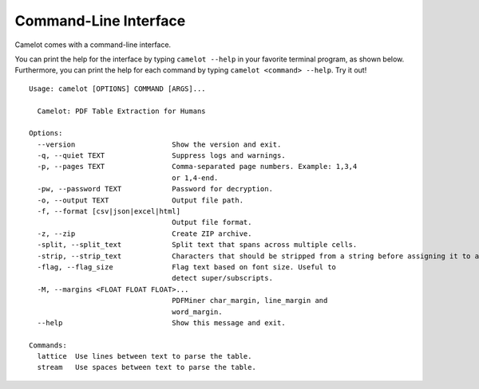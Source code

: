 .. _cli:

Command-Line Interface
======================

Camelot comes with a command-line interface.

You can print the help for the interface by typing ``camelot --help`` in your favorite terminal program, as shown below. Furthermore, you can print the help for each command by typing ``camelot <command> --help``. Try it out!

::

  Usage: camelot [OPTIONS] COMMAND [ARGS]...

    Camelot: PDF Table Extraction for Humans

  Options:
    --version                       Show the version and exit.
    -q, --quiet TEXT                Suppress logs and warnings.
    -p, --pages TEXT                Comma-separated page numbers. Example: 1,3,4
                                    or 1,4-end.
    -pw, --password TEXT            Password for decryption.
    -o, --output TEXT               Output file path.
    -f, --format [csv|json|excel|html]
                                    Output file format.
    -z, --zip                       Create ZIP archive.
    -split, --split_text            Split text that spans across multiple cells.
    -strip, --strip_text            Characters that should be stripped from a string before assigning it to a cell.
    -flag, --flag_size              Flag text based on font size. Useful to
                                    detect super/subscripts.
    -M, --margins <FLOAT FLOAT FLOAT>...
                                    PDFMiner char_margin, line_margin and
                                    word_margin.
    --help                          Show this message and exit.

  Commands:
    lattice  Use lines between text to parse the table.
    stream   Use spaces between text to parse the table.
